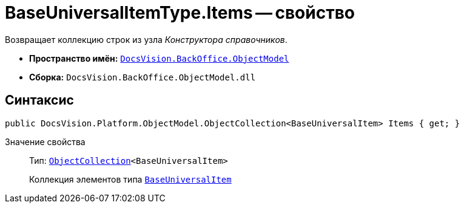= BaseUniversalItemType.Items -- свойство

Возвращает коллекцию строк из узла _Конструктора справочников_.

* *Пространство имён:* `xref:api/DocsVision/Platform/ObjectModel/ObjectModel_NS.adoc[DocsVision.BackOffice.ObjectModel]`
* *Сборка:* `DocsVision.BackOffice.ObjectModel.dll`

== Синтаксис

[source,csharp]
----
public DocsVision.Platform.ObjectModel.ObjectCollection<BaseUniversalItem> Items { get; }
----

Значение свойства::
Тип: `xref:api/DocsVision/Platform/ObjectModel/ObjectCollection_CL.adoc[ObjectCollection]<BaseUniversalItem>`
+
Коллекция элементов типа `xref:api/DocsVision/BackOffice/ObjectModel/BaseUniversalItem_CL.adoc[BaseUniversalItem]`
